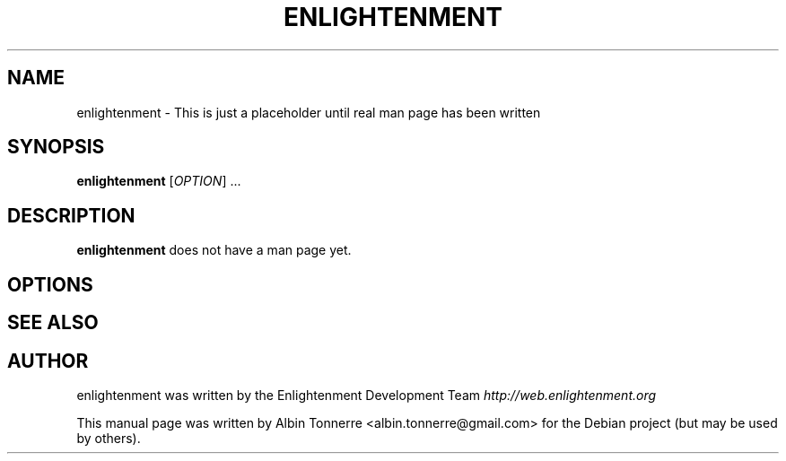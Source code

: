 .\" First parameter, NAME, should be all caps
.\" Second parameter, SECTION, should be 1-8, maybe w/ subsection
.\" other parameters are allowed: see man(7), man(1)
.TH ENLIGHTENMENT 1 "May 1, 2008" enlightenment
.\" Please adjust this date whenever revising the manpage.
.\"
.\" Some roff macros, for reference:
.\" .nh        disable hyphenation
.\" .hy        enable hyphenation
.\" .ad l      left justify
.\" .ad b      justify to both left and right margins
.\" .nf        disable filling
.\" .fi        enable filling
.\" .br        insert line break
.\" .sp <n>    insert n+1 empty lines
.\" for manpage-specific macros, see man(7)
.SH NAME
enlightenment \- This is just a placeholder until real man page has been written
.SH SYNOPSIS
.B enlightenment
[\fIOPTION\fR] ...
.SH DESCRIPTION
.PP
\fBenlightenment\fP does not have a man page yet.
.SH OPTIONS
.\"These programs follow the usual GNU command line syntax, with long
.\"options starting with two dashes (`-').
.\"A summary of options is included below.
.\"For a complete description, see the Info files.
.SH SEE ALSO
.SH AUTHOR
enlightenment was written by the Enlightenment Development Team
.I http://web.enlightenment.org
.PP
This manual page was written by Albin Tonnerre <albin.tonnerre@gmail.com>
for the Debian project (but may be used by others).
